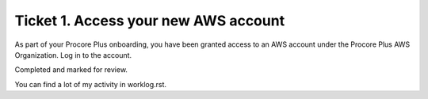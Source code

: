 Ticket 1. Access your new AWS account
*************************************

As part of your Procore Plus onboarding, you have been granted access to an AWS
account under the Procore Plus AWS Organization. Log in to the account.

Completed and marked for review.

You can find a lot of my activity in worklog.rst.
